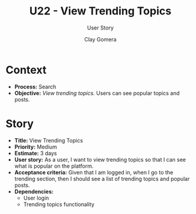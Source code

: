 #+title: U22 - View Trending Topics
#+subtitle: User Story
#+author: Clay Gomera
#+latex_class: article
#+latex_class_options: [letterpaper,12pt]
#+latex_header: \usepackage[margin=1in]{geometry}
#+latex_header: \usepackage[fontspec}
#+latex_header: \setmainfont{Carlito} % or any other font you prefer
#+latex_compiler: xelatex
#+OPTIONS: toc:nil date:nil num:nil

* Context

- *Process:* Search
- *Objective:* /View trending topics./ Users can see popular topics and posts.

* Story

- *Title:* View Trending Topics
- *Priority:* Medium
- *Estimate:* 3 days
- *User story:* As a user, I want to view trending topics so that I can see what
  is popular on the platform.
- *Acceptance criteria:* Given that I am logged in, when I go to the trending
  section, then I should see a list of trending topics and popular posts.
- *Dependencies:*
  - User login
  - Trending topics functionality
